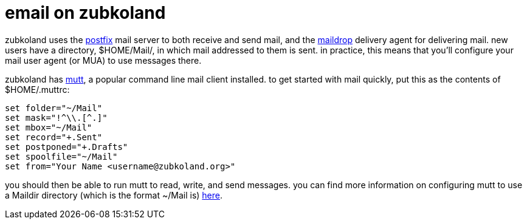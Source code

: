 = email on zubkoland

zubkoland uses the http://www.postfix.org/[postfix] mail server to both receive and send mail, and the http://www.courier-mta.org/maildrop/[maildrop] delivery agent for delivering mail. new users have a directory, $HOME/Mail/, in which mail addressed to them is sent. in practice, this means that you'll configure your mail user agent (or MUA) to use messages there.

zubkoland has http://en.wikipedia.org/wiki/Mutt_%28email_client%29[mutt], a popular command line mail client installed. to get started with mail quickly, put this as the contents of $HOME/.muttrc:

----
set folder="~/Mail"
set mask="!^\\.[^.]"
set mbox="~/Mail"
set record="+.Sent"
set postponed="+.Drafts"
set spoolfile="~/Mail"
set from="Your Name <username@zubkoland.org>"
----

you should then be able to run mutt to read, write, and send messages. you can find more information on configuring mutt to use a Maildir directory (which is the format ~/Mail is) http://www.elho.net/mutt/maildir/[here].
